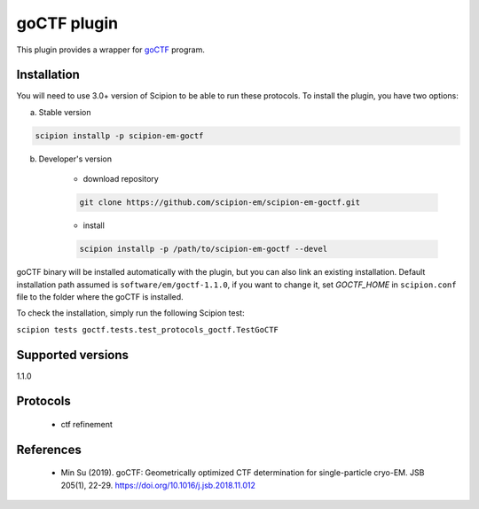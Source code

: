 ============
goCTF plugin
============

This plugin provides a wrapper for `goCTF <https://www.lsi.umich.edu/science/centers-technologies/cryo-electron-microscopy/research/goctf>`_ program.

.. image:: https://img.shields.io/pypi/v/scipion-em-goctf.svg
        :target: https://pypi.python.org/pypi/scipion-em-goctf
        :alt: PyPI release

.. image:: https://img.shields.io/pypi/l/scipion-em-goctf.svg
        :target: https://pypi.python.org/pypi/scipion-em-goctf
        :alt: License

.. image:: https://img.shields.io/pypi/pyversions/scipion-em-goctf.svg
        :target: https://pypi.python.org/pypi/scipion-em-goctf
        :alt: Supported Python versions

.. image:: https://img.shields.io/sonar/quality_gate/scipion-em_scipion-em-goctf?server=https%3A%2F%2Fsonarcloud.io
        :target: https://sonarcloud.io/dashboard?id=scipion-em_scipion-em-goctf
        :alt: SonarCloud quality gate

.. image:: https://img.shields.io/pypi/dm/scipion-em-goctf
        :target: https://pypi.python.org/pypi/scipion-em-goctf
        :alt: Downloads

Installation
------------

You will need to use 3.0+ version of Scipion to be able to run these protocols. To install the plugin, you have two options:

a) Stable version

.. code-block::

    scipion installp -p scipion-em-goctf

b) Developer's version

    * download repository

    .. code-block::

        git clone https://github.com/scipion-em/scipion-em-goctf.git

    * install

    .. code-block::

        scipion installp -p /path/to/scipion-em-goctf --devel

goCTF binary will be installed automatically with the plugin, but you can also link an existing installation.
Default installation path assumed is ``software/em/goctf-1.1.0``, if you want to change it, set *GOCTF_HOME* in ``scipion.conf`` file to
the folder where the goCTF is installed.

To check the installation, simply run the following Scipion test:

``scipion tests goctf.tests.test_protocols_goctf.TestGoCTF``


Supported versions
------------------

1.1.0

Protocols
---------

    * ctf refinement


References
----------

    * Min Su (2019). goCTF: Geometrically optimized CTF determination for single-particle cryo-EM. JSB 205(1), 22-29. https://doi.org/10.1016/j.jsb.2018.11.012
